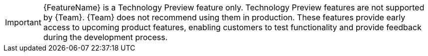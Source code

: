 // When including this file, ensure that {FeatureName} is set immediately before
// the include. Otherwise it will result in an incorrect replacement.

[IMPORTANT]
====
[subs="attributes+"]
{FeatureName} is a Technology Preview feature only.
ifdef::satellite[]
Technology Preview features are not supported with {Team} production service level agreements (SLAs) and might not be functionally complete.
endif::[]
ifndef::satellite[]
Technology Preview features are not supported by {Team}.
endif::[]
{Team} does not recommend using them in production.
These features provide early access to upcoming product features, enabling customers to test functionality and provide feedback during the development process.

ifdef::orcharhino,satellite[]
For more information about the support scope of {Team} Technology Preview features,
endif::[]
ifdef::orcharhino[]
see {atix-kb-tech-previews} in the _ATIX Service Portal_.
endif::[]
ifdef::satellite[]
see link:https://access.redhat.com/support/offerings/techpreview/[Technology Preview Features Support Scope].
endif::[]
====
// Undefine {FeatureName} attribute, so that any mistakes are easily spotted
:!FeatureName:
